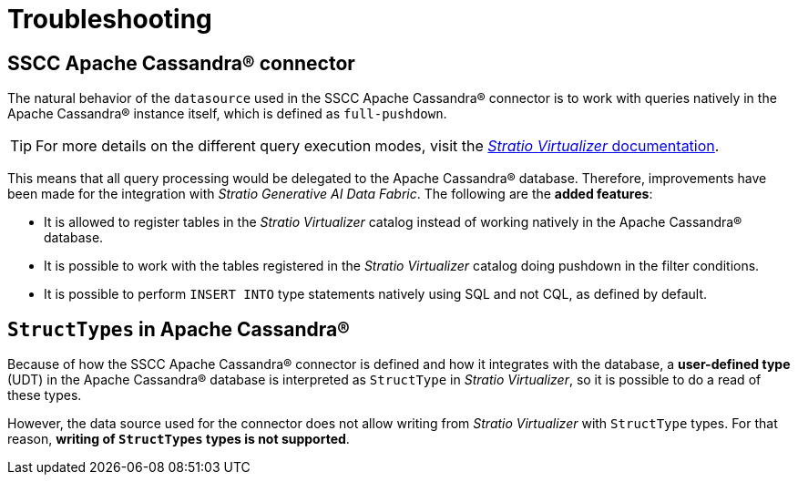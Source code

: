 = Troubleshooting

== SSCC Apache Cassandra® connector

The natural behavior of the `datasource` used in the SSCC Apache Cassandra® connector is to work with queries natively in the Apache Cassandra® instance itself, which is defined as `full-pushdown`.

TIP: For more details on the different query execution modes, visit the xref:stratio-virtualizer:ROOT:introduction.adoc[_Stratio Virtualizer_ documentation].

This means that all query processing would be delegated to the Apache Cassandra® database. Therefore, improvements have been made for the integration with _Stratio Generative AI Data Fabric_. The following are the *added features*:

* It is allowed to register tables in the _Stratio Virtualizer_ catalog instead of working natively in the Apache Cassandra® database.
* It is possible to work with the tables registered in the _Stratio Virtualizer_ catalog doing pushdown in the filter conditions.
* It is possible to perform `INSERT INTO` type statements natively using SQL and not CQL, as defined by default.

== `StructTypes` in Apache Cassandra®

Because of how the SSCC Apache Cassandra® connector is defined and how it integrates with the database, a *user-defined type* (UDT) in the Apache Cassandra® database is interpreted as `StructType` in _Stratio Virtualizer_, so it is possible to do a read of these types.

However, the data source used for the connector does not allow writing from _Stratio Virtualizer_ with `StructType` types. For that reason, *writing of `StructTypes` types is not supported*.
